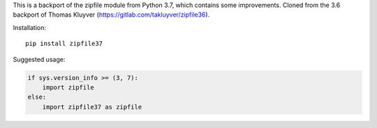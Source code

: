 This is a backport of the zipfile module from Python 3.7, which contains some
improvements. Cloned from the 3.6 backport of Thomas Kluyver (https://gitlab.com/takluyver/zipfile36).

Installation::

    pip install zipfile37

Suggested usage:

.. code:: python

    if sys.version_info >= (3, 7):
        import zipfile
    else:
        import zipfile37 as zipfile
